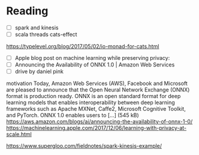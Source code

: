 * Reading
  - [ ] spark and kinesis
  - [ ] scala threads cats-effect
https://typelevel.org/blog/2017/05/02/io-monad-for-cats.html
  - [ ] Apple blog post on machine learning while preserving privacy:
  - [ ] Announcing the Availability of ONNX 1.0 | Amazon Web Services
  - [ ] drive by daniel pink
motivation
Today, Amazon Web Services (AWS), Facebook and Microsoft are pleased to announce that the Open Neural Network Exchange (ONNX) format is production ready. ONNX is an open standard format for deep learning models that enables interoperability between deep learning frameworks such as Apache MXNet, Caffe2, Microsoft Cognitive Toolkit, and PyTorch. ONNX 1.0 enables users to […] (545 kB)
https://aws.amazon.com/blogs/ai/announcing-the-availability-of-onnx-1-0/
https://machinelearning.apple.com/2017/12/06/learning-with-privacy-at-scale.html

https://www.supergloo.com/fieldnotes/spark-kinesis-example/
